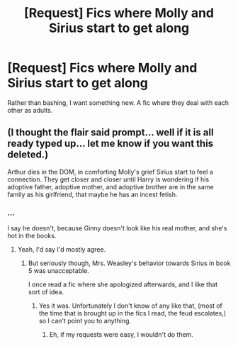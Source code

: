 #+TITLE: [Request] Fics where Molly and Sirius start to get along

* [Request] Fics where Molly and Sirius start to get along
:PROPERTIES:
:Score: 5
:DateUnix: 1566707271.0
:DateShort: 2019-Aug-25
:FlairText: Request
:END:
Rather than bashing, I want something new. A fic where they deal with each other as adults.


** (I thought the flair said prompt... well if it is all ready typed up... let me know if you want this deleted.)

Arthur dies in the DOM, in comforting Molly's grief Sirius start to feel a connection. They get closer and closer until Harry is wondering if his adoptive father, adoptive mother, and adoptive brother are in the same family as his girlfriend, that maybe he has an incest fetish.
:PROPERTIES:
:Author: bonsly24
:Score: 7
:DateUnix: 1566711629.0
:DateShort: 2019-Aug-25
:END:

*** ...

I say he doesn't, because Ginny doesn't look like his real mother, and she's hot in the books.
:PROPERTIES:
:Score: 3
:DateUnix: 1566711989.0
:DateShort: 2019-Aug-25
:END:

**** Yeah, I'd say I'd mostly agree.
:PROPERTIES:
:Author: bonsly24
:Score: 1
:DateUnix: 1566751751.0
:DateShort: 2019-Aug-25
:END:

***** But seriously though, Mrs. Weasley's behavior towards Sirius in book 5 was unacceptable.

I once read a fic where she apologized afterwards, and I like that sort of idea.
:PROPERTIES:
:Score: 3
:DateUnix: 1566758341.0
:DateShort: 2019-Aug-25
:END:

****** Yes it was. Unfortunately I don't know of any like that, (most of the time that is brought up in the fics I read, the feud escalates,) so I can't point you to anything.
:PROPERTIES:
:Author: bonsly24
:Score: 1
:DateUnix: 1566760847.0
:DateShort: 2019-Aug-25
:END:

******* Eh, if my requests were easy, I wouldn't do them.
:PROPERTIES:
:Score: 2
:DateUnix: 1566779101.0
:DateShort: 2019-Aug-26
:END:
